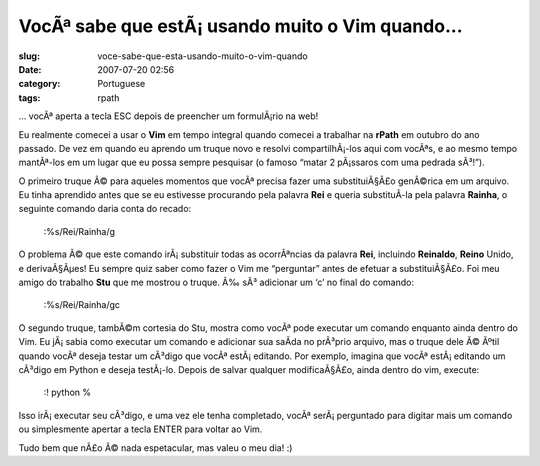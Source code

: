 VocÃª sabe que estÃ¡ usando muito o Vim quando...
#####################################################
:slug: voce-sabe-que-esta-usando-muito-o-vim-quando
:date: 2007-07-20 02:56
:category: Portuguese
:tags: rpath

… vocÃª aperta a tecla ESC depois de preencher um formulÃ¡rio na web!

Eu realmente comecei a usar o **Vim** em tempo integral quando comecei a
trabalhar na **rPath** em outubro do ano passado. De vez em quando eu
aprendo um truque novo e resolvi compartilhÃ¡-los aqui com vocÃªs, e ao
mesmo tempo mantÃª-los em um lugar que eu possa sempre pesquisar (o
famoso “matar 2 pÃ¡ssaros com uma pedrada sÃ³!”).

O primeiro truque Ã© para aqueles momentos que vocÃª precisa fazer uma
substituiÃ§Ã£o genÃ©rica em um arquivo. Eu tinha aprendido antes que se
eu estivesse procurando pela palavra **Rei** e queria substituÃ­-la pela
palavra **Rainha**, o seguinte comando daria conta do recado:

    :%s/Rei/Rainha/g

O problema Ã© que este comando irÃ¡ substituir todas as ocorrÃªncias da
palavra **Rei**, incluindo **Reinaldo**, **Reino** Unido, e
derivaÃ§Ãµes! Eu sempre quiz saber como fazer o Vim me “perguntar” antes
de efetuar a substituiÃ§Ã£o. Foi meu amigo do trabalho **Stu** que me
mostrou o truque. Ã‰ sÃ³ adicionar um ‘c’ no final do comando:

    :%s/Rei/Rainha/gc

O segundo truque, tambÃ©m cortesia do Stu, mostra como vocÃª pode
executar um comando enquanto ainda dentro do Vim. Eu jÃ¡ sabia como
executar um comando e adicionar sua saÃ­da no prÃ³prio arquivo, mas o
truque dele Ã© Ãºtil quando vocÃª deseja testar um cÃ³digo que vocÃª
estÃ¡ editando. Por exemplo, imagina que vocÃª estÃ¡ editando um cÃ³digo
em Python e deseja testÃ¡-lo. Depois de salvar qualquer modificaÃ§Ã£o,
ainda dentro do vim, execute:

    :! python %

Isso irÃ¡ executar seu cÃ³digo, e uma vez ele tenha completado, vocÃª
serÃ¡ perguntado para digitar mais um comando ou simplesmente apertar a
tecla ENTER para voltar ao Vim.

Tudo bem que nÃ£o Ã© nada espetacular, mas valeu o meu dia! :)
